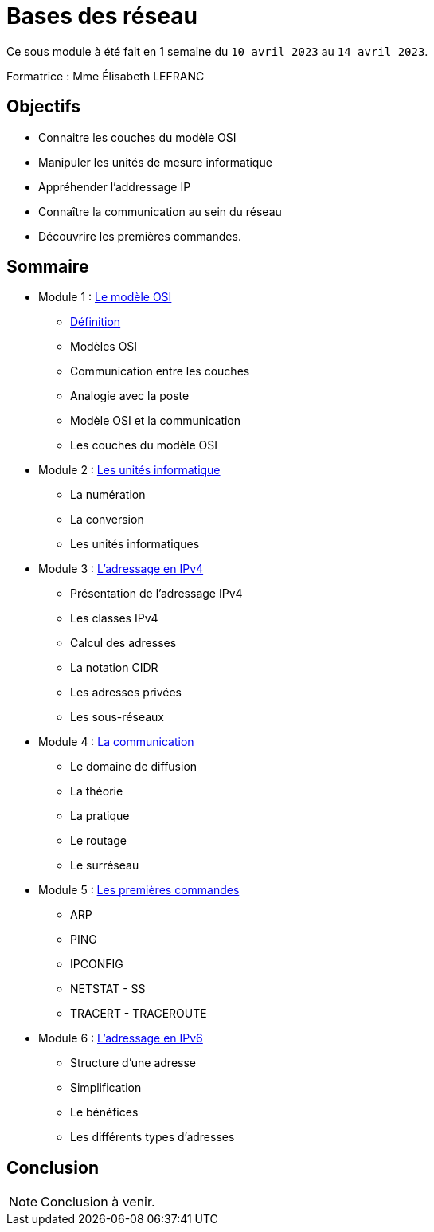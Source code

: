 = Bases des réseau

Ce sous module à été fait en 1 semaine du `10 avril 2023` au `14 avril 2023`.

Formatrice : Mme Élisabeth LEFRANC

== Objectifs

* Connaitre les couches du modèle OSI
* Manipuler les unités de mesure informatique
* Appréhender l'addressage IP
* Connaître la communication au sein du réseau
* Découvrire les premières commandes.

== Sommaire

* Module 1 : link:modele-osi[Le modèle OSI]
** link:modele-osi#_définition[Définition]
** Modèles OSI
** Communication entre les couches
** Analogie avec la poste
** Modèle OSI et la communication
** Les couches du modèle OSI
* Module 2 : link:uniter-informatique[Les unités informatique]
** La numération
** La conversion
** Les unités informatiques
* Module 3 : link:l-adressage-ipv4[L'adressage en IPv4]
** Présentation de l'adressage IPv4
** Les classes IPv4
** Calcul des adresses
** La notation CIDR
** Les adresses privées
** Les sous-réseaux
* Module 4 : link:communication[La communication]
** Le domaine de diffusion
** La théorie
** La pratique
** Le routage
** Le surréseau
* Module 5 : link:premiere-commandes[Les premières commandes]
** ARP
** PING
** IPCONFIG
** NETSTAT - SS
** TRACERT - TRACEROUTE
* Module 6 : link:l-adressage-ipv4[L'adressage en IPv6]
** Structure d'une adresse
** Simplification
** Le bénéfices
** Les différents types d'adresses

== Conclusion

NOTE: Conclusion à venir.